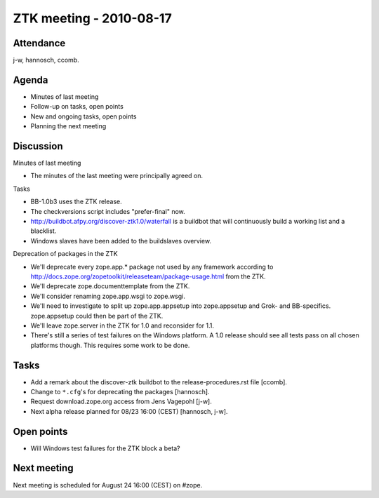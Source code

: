ZTK meeting - 2010-08-17
========================

Attendance
----------

j-w, hannosch, ccomb.

Agenda
------

- Minutes of last meeting
- Follow-up on tasks, open points
- New and ongoing tasks, open points
- Planning the next meeting

Discussion
----------

Minutes of last meeting

- The minutes of the last meeting were principally agreed on.

Tasks

- BB-1.0b3 uses the ZTK release.

- The checkversions script includes "prefer-final" now.

- http://buildbot.afpy.org/discover-ztk1.0/waterfall is a buildbot that will
  continuously build a working list and a blacklist.

- Windows slaves have been added to the buildslaves overview.

Deprecation of packages in the ZTK

- We'll deprecate every zope.app.* package not used by any framework
  according to http://docs.zope.org/zopetoolkit/releaseteam/package-usage.html
  from the ZTK.

- We'll deprecate zope.documenttemplate from the ZTK.

- We'll consider renaming zope.app.wsgi to zope.wsgi.

- We'll need to investigate to split up zope.app.appsetup into zope.appsetup
  and Grok- and BB-specifics. zope.appsetup could then be part of the ZTK.

- We'll leave zope.server in the ZTK for 1.0 and reconsider for 1.1.

- There's still a series of test failures on the Windows platform. A 1.0
  release should see all tests pass on all chosen platforms though. This
  requires some work to be done.

Tasks
-----

- Add a remark about the discover-ztk buildbot to the release-procedures.rst
  file [ccomb].

- Change to ``*.cfg``'s for deprecating the packages [hannosch].

- Request download.zope.org access from Jens Vagepohl [j-w].

- Next alpha release planned for 08/23 16:00 (CEST) [hannosch, j-w].

Open points
-----------

- Will Windows test failures for the ZTK block a beta?

Next meeting
------------

Next meeting is scheduled for August 24 16:00 (CEST) on #zope.
